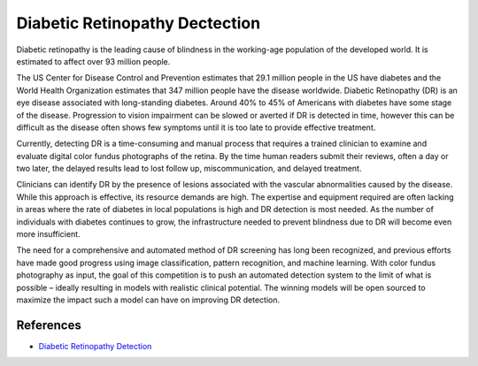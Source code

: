 ===============================
Diabetic Retinopathy Dectection
===============================

Diabetic retinopathy is the leading cause of blindness in the working-age population of the developed world. It is estimated to affect over 93 million people.

The US Center for Disease Control and Prevention estimates that 29.1 million people in the US have diabetes and the World Health Organization estimates that 347 million people have the disease worldwide. Diabetic Retinopathy (DR) is an eye disease associated with long-standing diabetes. Around 40% to 45% of Americans with diabetes have some stage of the disease. Progression to vision impairment can be slowed or averted if DR is detected in time, however this can be difficult as the disease often shows few symptoms until it is too late to provide effective treatment.

Currently, detecting DR is a time-consuming and manual process that requires a trained clinician to examine and evaluate digital color fundus photographs of the retina. By the time human readers submit their reviews, often a day or two later, the delayed results lead to lost follow up, miscommunication, and delayed treatment.

Clinicians can identify DR by the presence of lesions associated with the vascular abnormalities caused by the disease. While this approach is effective, its resource demands are high. The expertise and equipment required are often lacking in areas where the rate of diabetes in local populations is high and DR detection is most needed. As the number of individuals with diabetes continues to grow, the infrastructure needed to prevent blindness due to DR will become even more insufficient.

The need for a comprehensive and automated method of DR screening has long been recognized, and previous efforts have made good progress using image classification, pattern recognition, and machine learning. With color fundus photography as input, the goal of this competition is to push an automated detection system to the limit of what is possible – ideally resulting in models with realistic clinical potential. The winning models will be open sourced to maximize the impact such a model can have on improving DR detection.

References
----------

- `Diabetic Retinopathy Detection <https://www.kaggle.com/c/diabetic-retinopathy-detection/overview>`_

.. _Tox: https://tox.readthedocs.io/en/latest/
